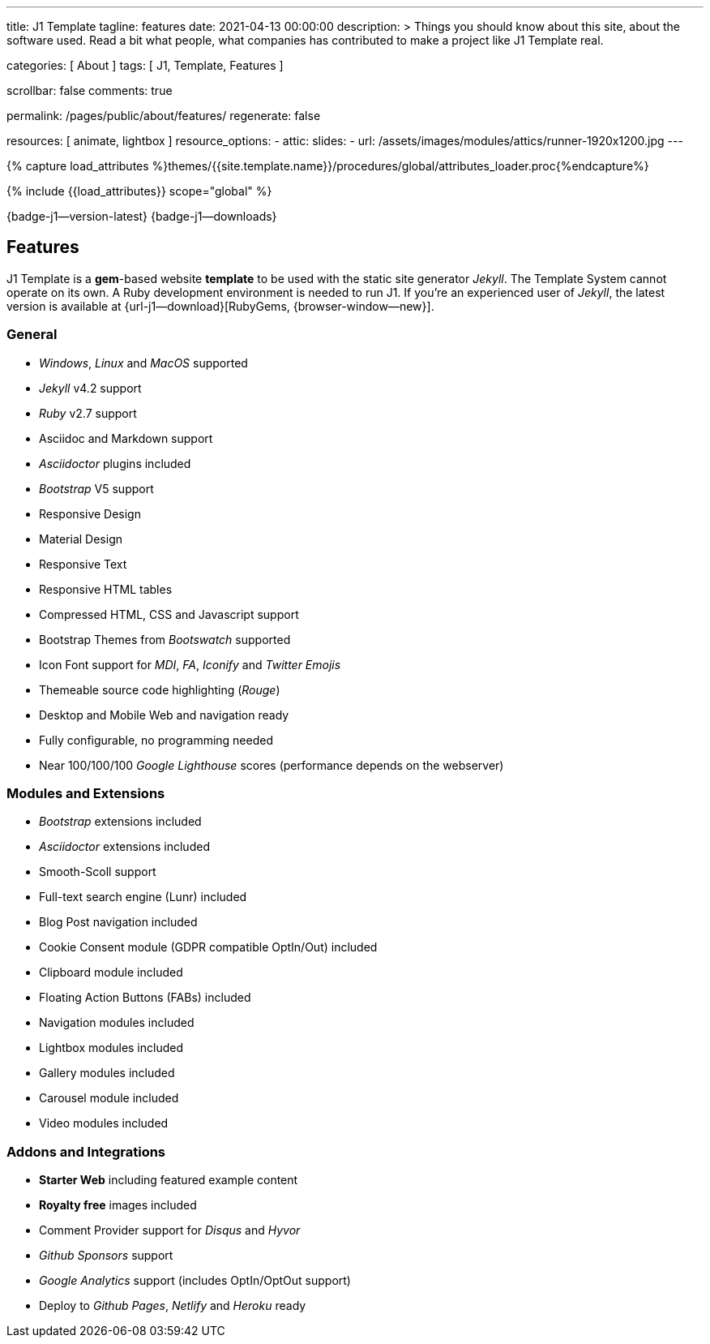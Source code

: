 ---
title:                                  J1 Template
tagline:                                features
date:                                   2021-04-13 00:00:00
description: >
                                        Things you should know about this site,
                                        about the software used. Read a bit what
                                        people, what companies has contributed
                                        to make a project like J1 Template real.

categories:                             [ About ]
tags:                                   [ J1, Template, Features ]

scrollbar:                              false
comments:                               true

permalink:                              /pages/public/about/features/
regenerate:                             false

resources:                              [ animate, lightbox ]
resource_options:
  - attic:
      slides:
        - url:                          /assets/images/modules/attics/runner-1920x1200.jpg
---

// Page Initializer
// =============================================================================
// Enable the Liquid Preprocessor
:page-liquid:

// Set (local) page attributes here
// -----------------------------------------------------------------------------
// :page--attr:                         <attr-value>
:badges-enabled:                        true
:legal-warning:                         true

//  Load Liquid procedures
// -----------------------------------------------------------------------------
{% capture load_attributes %}themes/{{site.template.name}}/procedures/global/attributes_loader.proc{%endcapture%}

// Load page attributes
// -----------------------------------------------------------------------------
{% include {{load_attributes}} scope="global" %}


// Page content
// {badge-j1--license} {badge-j1--version-latest} {badge-j1-gh--last-commit} {badge-j1--downloads}
// ~~~~~~~~~~~~~~~~~~~~~~~~~~~~~~~~~~~~~~~~~~~~~~~~~~~~~~~~~~~~~~~~~~~~~~~~~~~~~
ifeval::[{badges-enabled} == true]
{badge-j1--version-latest} {badge-j1--downloads}
endif::[]

// Include sub-documents (if any)
// -----------------------------------------------------------------------------
== Features

J1 Template is a **gem**-based website *template* to be used with the static
site generator _Jekyll_. The Template System cannot operate on its own.
A Ruby development environment is needed to run J1. If you're an experienced
user of _Jekyll_, the latest version is available at
{url-j1--download}[RubyGems, {browser-window--new}].

=== General

* _Windows_, _Linux_ and _MacOS_ supported
* _Jekyll_ v4.2 support
* _Ruby_ v2.7 support
* Asciidoc and Markdown support
* _Asciidoctor_ plugins included
* _Bootstrap_ V5 support
* Responsive Design
* Material Design
* Responsive Text
* Responsive HTML tables
* Compressed HTML, CSS and Javascript support
* Bootstrap Themes from _Bootswatch_ supported
* Icon Font support for _MDI_, _FA_, _Iconify_ and _Twitter Emojis_
* Themeable source code highlighting (_Rouge_)
* Desktop and Mobile Web and navigation ready
* Fully configurable, no programming needed
* Near 100/100/100 _Google Lighthouse_ scores (performance depends on the webserver)

=== Modules and Extensions

* _Bootstrap_ extensions included
* _Asciidoctor_ extensions included
* Smooth-Scoll support
* Full-text search engine (Lunr) included
* Blog Post navigation included
* Cookie Consent module (GDPR compatible OptIn/Out) included
* Clipboard module included
* Floating Action Buttons (FABs) included
* Navigation modules included
* Lightbox modules included
* Gallery modules included
* Carousel module included
* Video modules included

=== Addons and Integrations

* *Starter Web* including featured example content
* *Royalty free* images included
* Comment Provider support for _Disqus_ and _Hyvor_
* _Github Sponsors_ support
* _Google Analytics_ support (includes OptIn/OptOut support)
* Deploy to _Github Pages_, _Netlify_ and _Heroku_ ready
